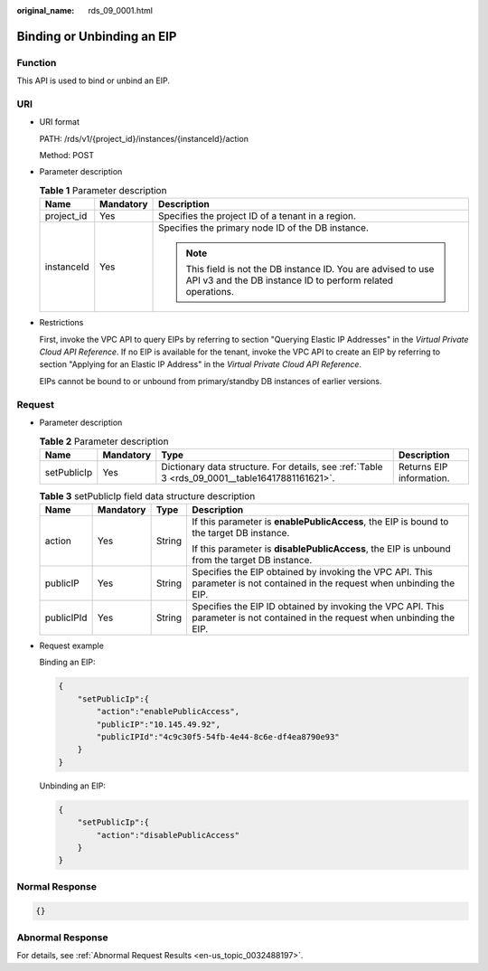 :original_name: rds_09_0001.html

.. _rds_09_0001:

Binding or Unbinding an EIP
===========================

Function
--------

This API is used to bind or unbind an EIP.

URI
---

-  URI format

   PATH: /rds/v1/{project_id}/instances/{instanceId}/action

   Method: POST

-  Parameter description

   .. table:: **Table 1** Parameter description

      +-----------------------+-----------------------+------------------------------------------------------------------------------------------------------------------------------+
      | Name                  | Mandatory             | Description                                                                                                                  |
      +=======================+=======================+==============================================================================================================================+
      | project_id            | Yes                   | Specifies the project ID of a tenant in a region.                                                                            |
      +-----------------------+-----------------------+------------------------------------------------------------------------------------------------------------------------------+
      | instanceId            | Yes                   | Specifies the primary node ID of the DB instance.                                                                            |
      |                       |                       |                                                                                                                              |
      |                       |                       | .. note::                                                                                                                    |
      |                       |                       |                                                                                                                              |
      |                       |                       |    This field is not the DB instance ID. You are advised to use API v3 and the DB instance ID to perform related operations. |
      +-----------------------+-----------------------+------------------------------------------------------------------------------------------------------------------------------+

-  Restrictions

   First, invoke the VPC API to query EIPs by referring to section "Querying Elastic IP Addresses" in the *Virtual Private Cloud API Reference*. If no EIP is available for the tenant, invoke the VPC API to create an EIP by referring to section "Applying for an Elastic IP Address" in the *Virtual Private Cloud API Reference*.

   EIPs cannot be bound to or unbound from primary/standby DB instances of earlier versions.

Request
-------

-  Parameter description

   .. table:: **Table 2** Parameter description

      +-------------+-----------+------------------------------------------------------------------------------------------------+--------------------------+
      | Name        | Mandatory | Type                                                                                           | Description              |
      +=============+===========+================================================================================================+==========================+
      | setPublicIp | Yes       | Dictionary data structure. For details, see :ref:`Table 3 <rds_09_0001__table16417881161621>`. | Returns EIP information. |
      +-------------+-----------+------------------------------------------------------------------------------------------------+--------------------------+

   .. _rds_09_0001__table16417881161621:

   .. table:: **Table 3** setPublicIp field data structure description

      +-----------------+-----------------+-----------------+-------------------------------------------------------------------------------------------------------------------------------+
      | Name            | Mandatory       | Type            | Description                                                                                                                   |
      +=================+=================+=================+===============================================================================================================================+
      | action          | Yes             | String          | If this parameter is **enablePublicAccess**, the EIP is bound to the target DB instance.                                      |
      |                 |                 |                 |                                                                                                                               |
      |                 |                 |                 | If this parameter is **disablePublicAccess**, the EIP is unbound from the target DB instance.                                 |
      +-----------------+-----------------+-----------------+-------------------------------------------------------------------------------------------------------------------------------+
      | publicIP        | Yes             | String          | Specifies the EIP obtained by invoking the VPC API. This parameter is not contained in the request when unbinding the EIP.    |
      +-----------------+-----------------+-----------------+-------------------------------------------------------------------------------------------------------------------------------+
      | publicIPId      | Yes             | String          | Specifies the EIP ID obtained by invoking the VPC API. This parameter is not contained in the request when unbinding the EIP. |
      +-----------------+-----------------+-----------------+-------------------------------------------------------------------------------------------------------------------------------+

-  Request example

   Binding an EIP:

   .. code-block:: text

      {
          "setPublicIp":{
              "action":"enablePublicAccess",
              "publicIP":"10.145.49.92",
              "publicIPId":"4c9c30f5-54fb-4e44-8c6e-df4ea8790e93"
          }
      }

   Unbinding an EIP:

   .. code-block:: text

      {
          "setPublicIp":{
              "action":"disablePublicAccess"
          }
      }

Normal Response
---------------

.. code-block:: text

   {}

Abnormal Response
-----------------

For details, see :ref:`Abnormal Request Results <en-us_topic_0032488197>`.
